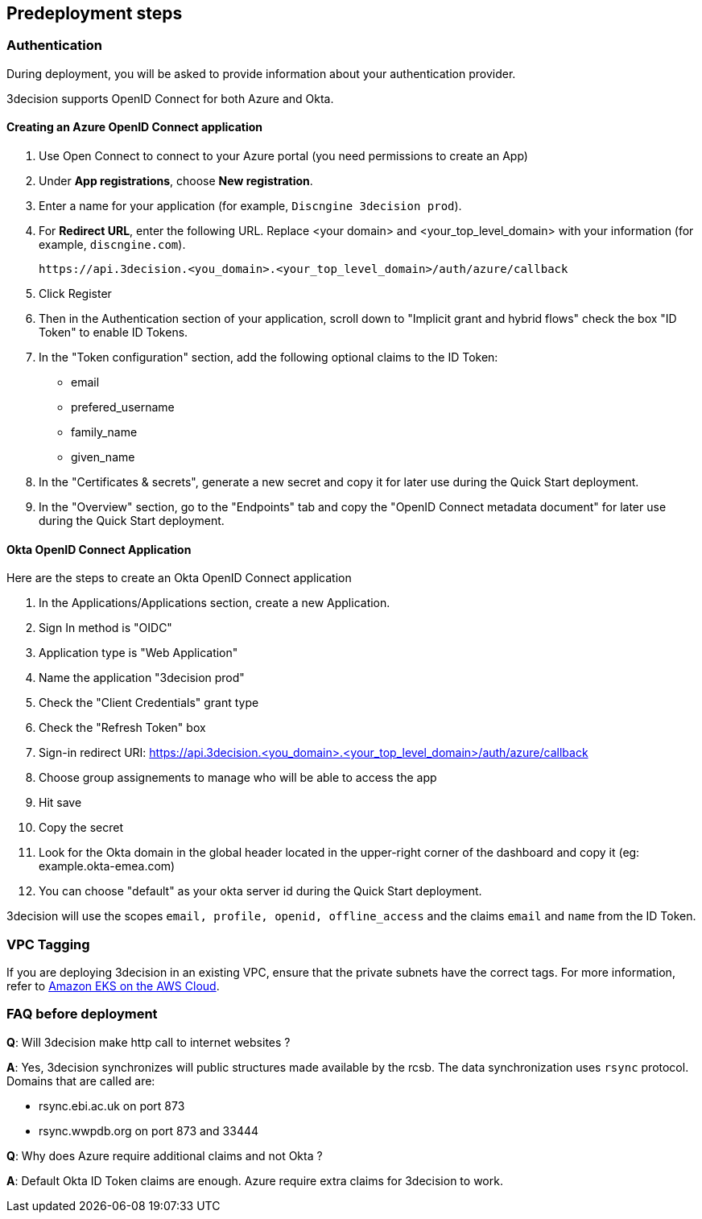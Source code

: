 //Include any predeployment steps here, such as signing up for a Marketplace AMI or making any changes to a Partner account. If there are none leave this file empty.

== Predeployment steps

=== Authentication

During deployment, you will be asked to provide information about your authentication provider.

3decision supports OpenID Connect for both Azure and Okta.

==== Creating an Azure OpenID Connect application

. Use Open Connect to connect to your Azure portal (you need permissions to create an App)
. Under *App registrations*, choose *New registration*.
. Enter a name for your application (for example, `Discngine 3decision prod`).
. For *Redirect URL*, enter the following URL. Replace <your domain> and <your_top_level_domain> with your information (for example, `discngine.com`).

+
`\https://api.3decision.<you_domain>.<your_top_level_domain>/auth/azure/callback`

[start=5]
. Click Register
. Then in the Authentication section of your application, scroll down to "Implicit grant and hybrid flows" check the box "ID Token" to enable ID Tokens.
. In the "Token configuration" section, add the following optional claims to the ID Token:
- email
- prefered_username
- family_name
- given_name
. In the "Certificates & secrets", generate a new secret and copy it for later use during the Quick Start deployment.
. In the "Overview" section, go to the "Endpoints" tab and copy the "OpenID Connect metadata document" for later use during the Quick Start deployment.

==== Okta OpenID Connect Application

Here are the steps to create an Okta OpenID Connect application

. In the Applications/Applications section, create a new Application.
. Sign In method is "OIDC"
. Application type is "Web Application"
. Name the application "3decision prod"
. Check the "Client Credentials" grant type
. Check the "Refresh Token" box
. Sign-in redirect URI: https://api.3decision.<you_domain>.<your_top_level_domain>/auth/azure/callback
. Choose group assignements to manage who will be able to access the app
. Hit save
. Copy the secret
. Look for the Okta domain in the global header located in the upper-right corner of the dashboard and copy it (eg: example.okta-emea.com)
. You can choose "default" as your okta server id during the Quick Start deployment.

3decision will use the scopes `email, profile, openid, offline_access` and the claims `email` and `name` from the ID Token.

=== VPC Tagging

If you are deploying 3decision in an existing VPC, ensure that the private subnets have the correct tags. For more information, refer to https://aws-quickstart.github.io/quickstart-amazon-eks/#_launch_the_quick_start[Amazon EKS on the AWS Cloud].


=== FAQ before deployment

*Q*: Will 3decision make http call to internet websites ?

*A*: Yes, 3decision synchronizes will public structures made available by the rcsb. The data synchronization uses `rsync` protocol. 
Domains that are called are:

  * rsync.ebi.ac.uk on port 873
  * rsync.wwpdb.org on port 873 and 33444




*Q*: Why does Azure require additional claims and not Okta ?

*A*: Default Okta ID Token claims are enough. Azure require extra claims for 3decision to work.
